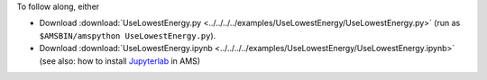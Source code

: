 To follow along, either

* Download :download:`UseLowestEnergy.py <../../../../examples/UseLowestEnergy/UseLowestEnergy.py>` (run as ``$AMSBIN/amspython UseLowestEnergy.py``).
* Download :download:`UseLowestEnergy.ipynb <../../../../examples/UseLowestEnergy/UseLowestEnergy.ipynb>` (see also: how to install `Jupyterlab <../../../Scripting/Python_Stack/Python_Stack.html#install-and-run-jupyter-lab-jupyter-notebooks>`__ in AMS)
